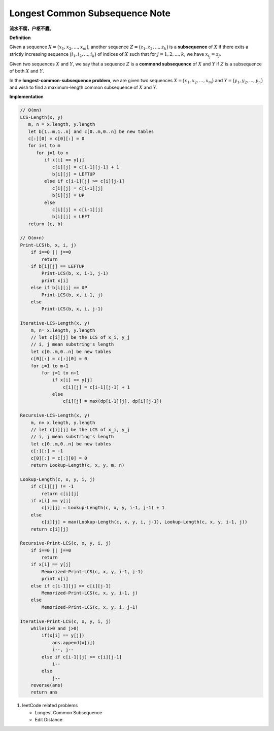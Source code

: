 *******************************
Longest Common Subsequence Note
*******************************

**流水不腐，户枢不蠹。**

**Definition**

Given a sequence :math:`X = \bigl( x_1, x_2, ..., x_m \bigr)`, another sequence
:math:`Z = \bigl( z_1, z_2, ..., z_k \bigr)` is a **subsequence** of :math:`X`
if there exits a strictly increasing sequence :math:`\bigl( i_1, i_2, ..., i_k \bigr)` of
indices of :math:`X` such that for :math:`j = 1,2,...,k`, we have :math:`x_{i_j} = z_j`.

Given two sequences :math:`X` and :math:`Y`, we say that a sequence :math:`Z` is a
**commond subsequence** of :math:`X` and :math:`Y` if :math:`Z` is a subsequence of both
:math:`X` and :math:`Y`.

In the **longest-common-subsequence problem**, we are given two sequences
:math:`X = \bigl( x_1, x_2, ..., x_m \bigr)` and :math:`Y = \bigl( y_1, y_2, ..., y_n \bigr)`
and wish to find a maximum-length common subsequence of :math:`X` and :math:`Y`.


**Implementation**

.. code-block:: none

    // O(mn)
    LCS-Length(x, y)
       m, n = x.length, y.length
       let b[1..m,1..n] and c[0..m,0..n] be new tables
       c[:][0] = c[0][:] = 0
       for i=1 to m
          for j=1 to n
             if x[i] == y[j]
                c[i][j] = c[i-1][j-1] + 1
                b[i][j] = LEFTUP
             else if c[i-1][j] >= c[i][j-1]
                c[i][j] = c[i-1][j]
                b[i][j] = UP
             else
                c[i][j] = c[i-1][j]
                b[i][j] = LEFT
       return (c, b)

    // O(m+n)
    Print-LCS(b, x, i, j)
        if i==0 || j==0
            return
        if b[i][j] == LEFTUP
            Print-LCS(b, x, i-1, j-1)
            print x[i]
        else if b[i][j] == UP
            Print-LCS(b, x, i-1, j)
        else
            Print-LCS(b, x, i, j-1)

    Iterative-LCS-Length(x, y)
        m, n= x.length, y.length
        // let c[i][j] be the LCS of x_i, y_j
        // i, j mean substring's length
        let c[0..m,0..n] be new tables
        c[0][:] = c[:][0] = 0
        for i=1 to m+1
            for j=1 to n+1
                if x[i] == y[j]
                    c[i][j] = c[i-1][j-1] + 1
                else
                    c[i][j] = max(dp[i-1][j], dp[i][j-1])

    Recursive-LCS-Length(x, y)
        m, n= x.length, y.length
        // let c[i][j] be the LCS of x_i, y_j
        // i, j mean substring's length
        let c[0..m,0..n] be new tables
        c[:][:] = -1
        c[0][:] = c[:][0] = 0
        return Lookup-Length(c, x, y, m, n)

    Lookup-Length(c, x, y, i, j)
        if c[i][j] != -1
            return c[i][j]
        if x[i] == y[j]
            c[i][j] = Lookup-Length(c, x, y, i-1, j-1) + 1
        else
            c[i][j] = max(Lookup-Length(c, x, y, i, j-1), Lookup-Length(c, x, y, i-1, j))
        return c[i][j]

    Recursive-Print-LCS(c, x, y, i, j)
        if i==0 || j==0
            return
        if x[i] == y[j]
            Memorized-Print-LCS(c, x, y, i-1, j-1)
            print x[i]
        else if c[i-1][j] >= c[i][j-1]
            Memorized-Print-LCS(c, x, y, i-1, j)
        else
            Memorized-Print-LCS(c, x, y, i, j-1)

    Iterative-Print-LCS(c, x, y, i, j)
        while(i>0 and j>0)
            if(x[i] == y[j])
                ans.append(x[i])
                i--, j--
            else if c[i-1][j] >= c[i][j-1]
                i--
            else
                j--
        reverse(ans)
        return ans

#. leetCode related problems

   - Longest Common Subsequence
   - Edit Distance
